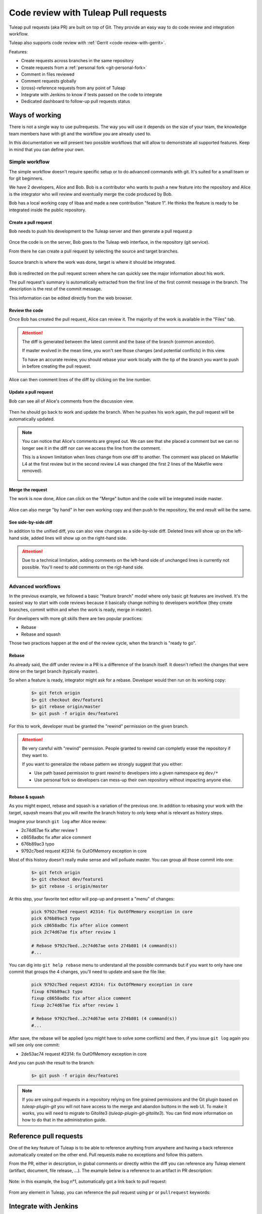 .. _code-review-with-pullrequest:

Code review with Tuleap Pull requests
=====================================

Tuleap pull requests (aka PR) are built on top of Git. They provide an easy way to do
code review and integration workflow.

Tuleap also supports code review with :ref:`Gerrit <code-review-with-gerrit>`.

Features:

* Create requests across branches in the same repository
* Create requests from a :ref:`personal fork <git-personal-fork>`
* Comment in files reviewed
* Comment requests globally
* (cross)-reference requests from any point of Tuleap
* Integrate with Jenkins to know if tests passed on the code to integrate
* Dedicated dashboard to follow-up pull requests status

.. figure:: ../images/screenshots/pullrequest/pr-home.png
   :align: center
   :alt: Pull requests home page
   :name: Pull requests home page

Ways of working
---------------

There is not a single way to use pullrequests. The way you will use it depends
on the size of your team, the knowledge team members have with git and the workflow
you are already used to.

In this documentation we will present two possible workflows that will allow to
demonstrate all supported features. Keep in mind that you can define your own.

Simple workflow
~~~~~~~~~~~~~~~

The simple workflow doesn't require specific setup or to do advanced commands with
git. It's suited for a small team or for git beginners.

We have 2 developers, Alice and Bob. Bob is a contributor who wants to push a
new feature into the repository and Alice is the integrator who will review and
eventually merge the code produced by Bob.

Bob has a local working copy of libaa and made a new contribution "feature 1". He thinks
the feature is ready to be integrated inside the public repository.

.. figure:: ../images/screenshots/pullrequest/simple_step1.png
   :align: center
   :alt: Local development
   :name: Local development

Create a pull request
'''''''''''''''''''''

Bob needs to push his development to the Tuleap server and then generate a pull
request.p

.. figure:: ../images/screenshots/pullrequest/simple_step2.png
   :align: center
   :alt: Push code and create PR
   :name: Push code and create PR

Once the code is on the server, Bob goes to the Tuleap web interface, in the
repository (git service).

From there he can create a pull request by selecting the source and target branches.


.. figure:: ../images/screenshots/pullrequest/simple_step3.png
   :align: center
   :alt: Create the pull request
   :name: Create the pull request

Source branch is where the work was done, target is where it should be integrated.

.. figure:: ../images/screenshots/pullrequest/simple_step4.png
      :align: center
      :alt: Select branches
      :name: Select branches

Bob is redirected on the pull request screen where he can quickly see the major
information about his work.

The pull request's summary is automatically extracted from the first line of the first commit
message in the branch. The description is the rest of the commit message.

This information can be edited directly from the web browser.

.. figure:: ../images/screenshots/pullrequest/simple_step5.png
      :align: center
      :alt: Pull request screen
      :name: Pull request screen

Review the code
'''''''''''''''

Once Bob has created the pull request, Alice can review it. The majority of the
work is available in the "Files" tab.

.. figure:: ../images/screenshots/pullrequest/simple_step6.png
      :align: center
      :alt: View files
      :name: View files

.. attention::

    The diff is generated between the latest commit and the base of the branch
    (common ancestor).

    If master evolved in the mean time, you won't see those changes (and potential
    conflicts) in this view.

    To have an accurate review, you should rebase your work locally with the
    tip of the branch you want to push in before creating the pull request.

Alice can then comment lines of the diff by clicking on the line number.

.. figure:: ../images/screenshots/pullrequest/simple_step7.png
      :align: center
      :alt: Inline comment
      :name: Inline comment

Update a pull request
'''''''''''''''''''''

Bob can see all of Alice's comments from the discussion view.

.. figure:: ../images/screenshots/pullrequest/simple_step8.png
      :align: center
      :alt: Discussion thread
      :name: Discussion thread

Then he should go back to work and update the branch. When he pushes his work again, the pull request will be
automatically updated.

.. figure:: ../images/screenshots/pullrequest/simple_step9.png
      :align: center
      :alt: After PR update
      :name: After PR update

.. note::

    You can notice that Alice's comments are greyed out. We can see that she placed
    a comment but we can no longer see it in the diff nor can we access the
    line from the comment.

    This is a known limitation when lines change from one diff to another. The
    comment was placed on Makefile L4 at the first review but in the second
    review L4 was changed (the first 2 lines of the Makefile were removed).

    .. figure:: ../images/screenshots/pullrequest/simple_step10.png
          :align: center
          :alt: Diff detail
          :name: Diff detail

Merge the request
'''''''''''''''''

The work is now done, Alice can click on the "Merge" button and the code will be
integrated inside master.

.. figure:: ../images/screenshots/pullrequest/simple_step11.png
      :align: center
      :alt: After merge in master
      :name: After merge in master

Alice can also merge "by hand" in her own working copy and then push to the repository,
the end result will be the same.

See side-by-side diff
'''''''''''''''''''''

In addition to the unified diff, you can also view changes as a side-by-side diff.
Deleted lines will show up on the left-hand side, added lines will show up on the
right-hand side.

.. figure:: ../images/screenshots/pullrequest/pullrequest-side-by-side-diff-button.png
    :align: center
    :alt: Button to switch to side-by-side diff
    :name: Button to switch to side-by-side diff

.. attention::

  Due to a technical limitation, adding comments on the left-hand side of unchanged lines
  is currently not possible. You'll need to add comments on the rigt-hand side.

  .. figure:: ../images/screenshots/pullrequest/pullrequest-side-by-side-diff.png
      :align: center
      :alt: Adding comments on side-by-side-diff
      :name: Adding comments on side-by-side-diff

Advanced workflows
~~~~~~~~~~~~~~~~~~

In the previous example, we followed a basic "feature branch" model where only
basic git features are involved. It's the easiest way to start with code reviews
because it basically change nothing to developers workflow (they create branches,
commit within and when the work is ready, merge in master).

For developers with more git skills there are two popular practices:

* Rebase
* Rebase and squash

Those two practices happen at the end of the review cycle, when the branch is
"ready to go".

Rebase
''''''

As already said, the diff under review in a PR is a difference of the branch itself.
It doesn't reflect the changes that were done on the target branch (typically master).

So when a feature is ready, integrator might ask for a rebase. Developer would
then run on its working copy:

  .. code-block:: bash

      $> git fetch origin
      $> git checkout dev/feature1
      $> git rebase origin/master
      $> git push -f origin dev/feature1

For this to work, developer must be granted the "rewind" permission on the
given branch.

.. attention::

      Be very careful with "rewind" permssion. People granted to rewind can completly
      erase the repository if they want to.

      If you want to generalize the rebase pattern we strongly suggest that you either:

      * Use path based permission to grant rewind to developers into a given namespace eg ``dev/*``
      * Use personal fork so developers can mess-up their own repository without impacting anyone else.

Rebase & squash
'''''''''''''''

As you might expect, rebase and squash is a variation of the previous one. In addition
to rebasing your work with the target, `squash` means that you will rewrite the branch
history to only keep what is relevant as history steps.

Imagine your branch ``git log`` after Alice review:

* 2c74d67ae fix after review 1
* c8658adbc fix after alice comment
* 676b89ac3 typo
* 9792c7bed request #2314: fix OutOfMemory exception in core

Most of this history doesn't really make sense and will polluate master. You can
group all those commit into one:


  .. code-block:: bash

      $> git fetch origin
      $> git checkout dev/feature1
      $> git rebase -i origin/master

At this step, your favorite text editor will pop-up and present a "menu" of changes:

  .. code-block:: text

      pick 9792c7bed request #2314: fix OutOfMemory exception in core
      pick 676b89ac3 typo
      pick c8658adbc fix after alice comment
      pick 2c74d67ae fix after review 1

      # Rebase 9792c7bed..2c74d67ae onto 274b801 (4 command(s))
      #...

You can dig into ``git help rebase`` menu to understand all the possible commands
but if you want to only have one commit that groups the 4 changes, you'll need to
update and save the file like:


  .. code-block:: text

      pick 9792c7bed request #2314: fix OutOfMemory exception in core
      fixup 676b89ac3 typo
      fixup c8658adbc fix after alice comment
      fixup 2c74d67ae fix after review 1

      # Rebase 9792c7bed..2c74d67ae onto 274b801 (4 command(s))
      #...

After save, the rebase will be applied (you might have to solve some conflicts)
and then, if you issue ``git log`` again you will see only one commit:

* 2de53ac74 request #2314: fix OutOfMemory exception in core

And you can push the result to the branch:

  .. code-block:: bash

      $> git push -f origin dev/feature1

.. note::
    If you are using pull requests in a repository relying on fine grained permissions
    and the Git plugin based on `tuleap-plugin-git` you will not have access to the
    merge and abandon buttons in the web UI. To make it works, you will need to
    migrate to Gitolite3 (`tuleap-plugin-git-gitolite3`). You can find more information
    on how to do that in the administration guide.

Reference pull requests
-----------------------

One of the key feature of Tuleap is to be able to reference anything from anywhere
and having a back reference automatically created on the other end. Pull requests
make no exceptions and follow this pattern.

From the PR, either in description, in global comments or directly within the diff
you can reference any Tuleap element (artifact, document, file release, ...). The
example below is a reference to an artifact in PR description:

.. figure:: ../images/screenshots/pullrequest/xref-to-tracker.png
      :align: center
      :alt: Cross reference from pull request
      :name: Cross reference from pull request

Note: in this example, the bug n°1, automatically got a link back to pull request:

.. figure:: ../images/screenshots/pullrequest/xref-backlink.png
      :align: center
      :alt: Cross reference backlink
      :name: Cross reference backlink

From any element in Tuleap, you can reference the pull request using ``pr`` or
``pullrequest`` keywords:

.. figure:: ../images/screenshots/pullrequest/xref-from-tracker.png
      :align: center
      :alt: Cross reference to pull request
      :name: Cross reference to pull request

Integrate with Jenkins
----------------------

A good pullrequest is a pullrequest that doesn't break master.

Hence, before reviewing a PR, the team can ensure that the proposed code has the
green light from Jenkins.

The integration is a two step process:

* first you need to configure your repository to trigger builds on Jenkins whenever
  there is a commit in your repository
* then, in the Jenkins job definition, you must add an extra step to feed tuleap
  back with job status (success or failure).

Configure Tuleap to Jenkins trigger
~~~~~~~~~~~~~~~~~~~~~~~~~~~~~~~~~~~

You need to configure Jenkins webhook as described in the  :ref:`git documentation section<git-jenkins-webhook>`.

.. note::

    If you are using pullrequests across repositories, you must
    ensure that the CI job is properly configured to use the target repository.


To trigger a new build each time a pull request is created or updated, set the
refspec to ``+refs/tlpr/*/head:refs/remotes/*`` and the branch specifier to
``$COMMIT_ID``.

.. figure:: ../images/screenshots/pullrequest/jenkins-job-setup.png
      :align: center
      :alt: Jenkins job configuration for Tuleap Pull Request
      :name: Jenkins job configuration for Tuleap Pull Request


.. _pullrequest-with-jenkins-feedback:

Configure Jenkins to Tuleap feedback
~~~~~~~~~~~~~~~~~~~~~~~~~~~~~~~~~~~~

There is no Tuleap jenkins plugin yet so you will need to add the quick snippet of
shell code at the end of your job to send the status of your build to Tuleap server.

Before deploying the script you will need a special, secret token to ensure
that it's your jenkins job that recorded the build status. To do so, go into repository
settings > API token:

.. figure:: ../images/screenshots/pullrequest/ci-token.png
      :align: center
      :alt: CI token
      :name: CI token

Then deploy the snippet bellow after having tailored the ``Configure`` arguments
to your context:

.. sourcecode:: bash

    #!/bin/bash
    # Configure: Tuleap server URL
    mytuleap="https://tuleap.example.com"
    # Configure: ID of your target repository
    target_repo_id=1
    # Configure: paste the token generated in repository admin
    token="356c8877fee88a6951a6081026702e2b3420c5cbccfa85195246873861023f68"

    # Configure: add your own tests instead of 'make all'
    # following is the test to send either "success" or "failure" to
    # Tuleap server
    if make all; then
        status="success"
    else
        status="failure"
    fi

    # REST call, you shouldn't need to modify this
    rev=$(git rev-parse HEAD)
    curl "$mytuleap/api/git/$target_repo_id/statuses/$rev" \
        -X POST \
        -H 'Content-Type: application/json' \
        -H 'Accept: application/json' \
         --data-binary "{ \"state\": \"$status\", \"token\": \"$token\"}"
